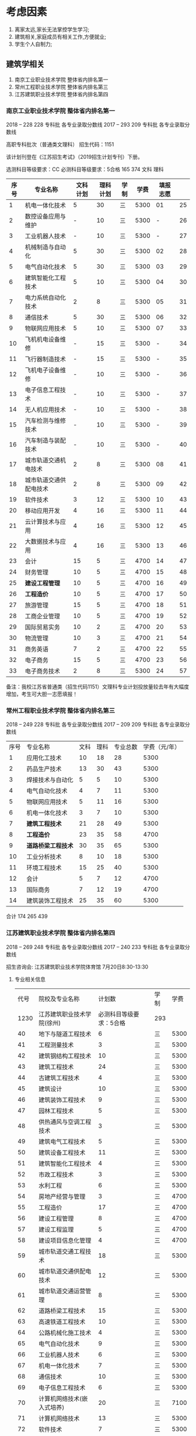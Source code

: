 * 考虑因素

1. 离家太远,家长无法掌控学生学习;
2. 建筑相关,家庭成员有相关工作,方便就业;
3. 学生个人自制力;


** 建筑学相关


1. 南京工业职业技术学院 整体省内排名第一
2. 常州工程职业技术学院 整体省内排名第三
3. 江苏建筑职业技术学院 整体省内排名第四


*** 南京工业职业技术学院 整体省内排名第一
2018	--	228	228	专科批	各专业录取分数线
2017	--	293	209	专科批	各专业录取分数线

高职专科批次（普通类文理科） 招生代码：1151

该计划刊登在《江苏招生考试》（2019招生计划专刊）下册。


选测科目等级要求：CC
必测科目等级要求：5合格	165	374	文科	理科


| 序号 | 专业名称               | 文科计划 | 理科计划 | 学制 | 学费 | 填报志愿 |    |
|------+------------------------+----------+----------+------+------+----------+----|
|    1 | 机电一体化技术         |        5 |       30 | 三   | 5300 |       01 | 25 |
|    2 | 数控设备应用与维护     |        - |       10 | 三   | 5300 |        - | 26 |
|    3 | 工业机器人技术         |        - |       10 | 三   | 5300 |        - | 27 |
|    4 | 机械制造与自动化       |        5 |       30 | 三   | 5300 |       02 | 28 |
|    5 | 电气自动化技术         |        5 |       30 | 三   | 5300 |       03 | 29 |
|    6 | 建筑智能化工程技术     |        5 |       10 | 三   | 5300 |       04 | 30 |
|    7 | 电力系统自动化技术     |        2 |        8 | 三   | 5300 |       05 | 31 |
|    8 | 通信技术               |        5 |       30 | 三   | 5300 |       06 | 32 |
|    9 | 物联网应用技术         |        5 |       10 | 三   | 5300 |       07 | 33 |
|   10 | 飞机机电设备维修       |        - |       15 | 三   | 5300 |        - | 34 |
|   11 | 飞行器制造技术         |        - |       15 | 三   | 5300 |        - | 35 |
|   12 | 飞机电子设备维修       |        - |       10 | 三   | 5300 |        - | 36 |
|   13 | 电子信息工程技术       |        - |       10 | 三   | 5300 |        - | 37 |
|   14 | 无人机应用技术         |        - |       10 | 三   | 5300 |        - | 38 |
|   15 | 汽车检测与维修技术     |        - |       10 | 三   | 5300 |        - | 39 |
|   16 | 汽车制造与装配技术     |        - |       10 | 三   | 5300 |        - | 40 |
|   17 | 城市轨道交通机电技术   |        2 |        8 | 三   | 5300 |       08 | 41 |
|   18 | 城市轨道交通供配电技术 |        2 |        8 | 三   | 5300 |       09 | 42 |
|   19 | 软件技术               |        3 |       12 | 三   | 5300 |       10 | 43 |
|   20 | 移动应用开发           |        4 |       16 | 三   | 5300 |       11 | 44 |
|   21 | 云计算技术与应用       |        4 |       16 | 三   | 5300 |       12 | 45 |
|   22 | 大数据技术与应用       |        4 |       16 | 三   | 5300 |       13 | 46 |
|   23 | 会计                   |       15 |        5 | 三   | 4700 |       14 | 47 |
|   24 | 财务管理               |       10 |        5 | 三   | 4700 |       15 | 48 |
|   25 | *建设工程管理*         |       10 |        5 | 三   | 4700 |       16 | 49 |
|   26 | *工程造价*             |       10 |        5 | 三   | 4700 |       17 | 50 |
|   27 | 旅游管理               |       15 |        5 | 三   | 4700 |       18 | 51 |
|   28 | 工商企业管理           |       10 |        5 | 三   | 4700 |       19 | 52 |
|   29 | 国际贸易实务           |       10 |        2 | 三   | 4700 |       20 | 53 |
|   30 | 物流管理               |       10 |        3 | 三   | 4700 |       21 | 54 |
|   31 | 商务英语               |        7 |        2 | 三   | 4700 |       22 | 55 |
|   32 | 电子商务               |       15 |        5 | 三   | 4700 |       23 | 56 |
|   33 | 电子商务技术           |        2 |        8 | 三   | 5300 |       24 | 57 |

备注：我校江苏省普通类（招生代码1151）文理科专业计划投放量较去年有大幅度增加，考生可大胆一志愿填报！








*** 常州工程职业技术学院 整体省内排名第三
    2018 --	249	228	专科批	各专业录取分数线
    2017	--	209	209	专科批	各专业录取分数线

| 序号 | 专业名称         | 文科 | 理科 | 专业总数 | 学费（元/年） |
|    1 | 应用化工技术     |   10 |   18 |       28 |          5300 |
|    2 | 药品生产技术     |   13 |   30 |       43 |          5300 |
|    3 | 焊接技术与自动化 |    5 |    5 |       10 |          5300 |
|    4 | 电气自动化技术   |    4 |    7 |       11 |          5300 |
|    5 | 物联网应用技术   |    5 |   11 |       16 |          5300 |
|    6 | 机电一体化技术   |    3 |    7 |       10 |          5300 |
|    7 | *建筑工程技术*     |   21 |   28 |       49 |          5300 |
|    8 | *工程造价*         |   23 |   35 |       58 |          4700 |
|    9 | *道路桥梁工程技术* |   30 |   35 |       65 |          5300 |
|   10 | 工业分析技术     |    8 |   10 |       18 |          5300 |
|   11 | 环境工程技术     |   15 |   25 |       40 |          5300 |
|   12 | 会计             |    5 |    7 |       12 |          4700 |
|   13 | 国际商务         |    7 |   12 |       19 |          4700 |
|   14 | 建筑装饰工程技术 |   25 |   35 |       60 |          5300 |


合计 174 265 439

*** 江苏建筑职业技术学院 整体省内排名第四
    2018	--	269	248	专科批	各专业录取分数线
    2017	--	240	233	专科批	各专业录取分数线
    
    招生咨询会: 江苏建筑职业技术学院体育馆	7月20日8:30-13:30
    
**** 专业相关信息   
| 代号 | 院校及专业名称             |                  计划数 | 学制 | 学费 |
| 1230 | 江苏建筑职业技术学院(徐州) | 必测科目等级要求：5合格 | 293  |      |
|   40 | 地下与隧道工程技术         |                       6 | 三   | 5300 |
|   41 | 工程测量技术               |                       3 | 三   | 5300 |
|   42 | 建筑钢结构工程技术         |                      10 | 三   | 5300 |
|   43 | 建筑工程技术               |                      24 | 三   | 5300 |
|   44 | 古建筑工程技术             |                       4 | 三   | 5300 |
|   45 | 建筑设计                   |                      10 | 三   | 5300 |
|   46 | 建筑装饰工程技术           |                       9 | 三   | 5300 |
|   47 | 园林工程技术               |                       5 | 三   | 5300 |
|   48 | 供热通风与空调工程技术     |                       3 | 三   | 5300 |
|   49 | 建筑电气工程技术           |                       5 | 三   | 5300 |
|   50 | 建筑设备工程技术           |                      11 | 三   | 5300 |
|   51 | 建筑智能化工程技术         |                       4 | 三   | 5300 |
|   52 | 市政工程技术               |                       3 | 三   | 5300 |
|   53 | 水利工程                   |                       6 | 三   | 5300 |
|   54 | 房地产经营与管理           |                       3 | 三   | 4700 |
|   55 | 工程造价                   |                      17 | 三   | 4700 |
|   56 | 建设工程管理               |                       8 | 三   | 4700 |
|   57 | 建设工程监理               |                       5 | 三   | 4700 |
|   58 | 建设项目信息化管理         |                       4 | 三   | 4700 |
|   59 | 城市轨道交通工程技术       |                      18 | 三   | 5300 |
|   60 | 城市轨道交通供配电技术     |                      12 | 三   | 5300 |
|   61 | 城市轨道交通运营管理       |                       8 | 三   | 5300 |
|   62 | 道路桥梁工程技术           |                      15 | 三   | 5300 |
|   63 | 高速铁道工程技术           |                      10 | 三   | 5300 |
|   64 | 公路机械化施工技术         |                       4 | 三   | 5300 |
|   65 | 电气自动化技术             |                       9 | 三   | 5300 |
|   66 | 工业机器人技术             |                       6 | 三   | 5300 |
|   67 | 机电一体化技术             |                       7 | 三   | 5300 |
|   68 | 通信技术                   |                      10 | 三   | 5300 |
|   69 | 电子信息工程技术           |                       6 | 三   | 5300 |
|   70 | 计算机网络技术(嵌入式培养) |                      20 | 三   | 7100 |
|   71 | 计算机网络技术             |                      13 | 三   | 5300 |
|   72 | 软件技术                   |                       7 | 三   | 5300 |
|   73 | 财务管理                   |                       4 | 三   | 4700 |
|   74 | 会计                       |                       4 | 三   | 4700 |


**** 建筑学相关教师联系电话

 | 1 | 建筑建造学院 | 建筑钢结构工程技术 | 孙韬   | 13852157200 |
 | 2 | 建筑建造学院 | 建筑工程技术       | 毛燕红 | 15996976834 |
 | 3 | 建筑建造学院 | 地下与隧道工程技术 | 程强强 | 18852120186 |
 | 4 | 建筑建造学院 | 工程测量技术       | 曲国鹏 | 18361285142 |
 | 5 | 建筑建造学院 | 摄影测量与遥感技术 | 邱东东 | 18361285254 |
 | 6 | 建筑装饰学院 | 建筑装饰工程技术   | 杨洁   | 15952111158 |
